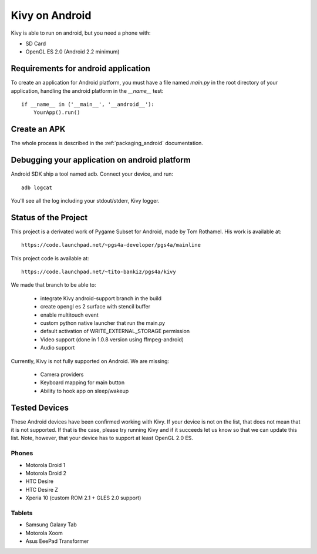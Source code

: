.. _android:

Kivy on Android
===============

Kivy is able to run on android, but you need a phone with:

* SD Card
* OpenGL ES 2.0 (Android 2.2 minimum)

Requirements for android application
------------------------------------

To create an application for Android platform, you must have a
file named `main.py` in the root directory of your application, handling
the android platform in the `__name__` test::

    if __name__ in ('__main__', '__android__'):
        YourApp().run()

Create an APK
-------------

The whole process is described in the :ref:`packaging_android` documentation.


Debugging your application on android platform
----------------------------------------------

Android SDK ship a tool named adb. Connect your device, and run::

    adb logcat

You'll see all the log including your stdout/stderr, Kivy logger.


Status of the Project
---------------------

This project is a derivated work of Pygame Subset for Android, made by Tom
Rothamel. His work is available at::

	https://code.launchpad.net/~pgs4a-developer/pgs4a/mainline

This project code is available at::

	https://code.launchpad.net/~tito-bankiz/pgs4a/kivy

We made that branch to be able to:

    - integrate Kivy android-support branch in the build
    - create opengl es 2 surface with stencil buffer
    - enable multitouch event
    - custom python native launcher that run the main.py
    - default activation of WRITE_EXTERNAL_STORAGE permission
    - Video support (done in 1.0.8 version using ffmpeg-android)
    - Audio support

Currently, Kivy is not fully supported on Android. We are missing:

    - Camera providers
    - Keyboard mapping for main button
    - Ability to hook app on sleep/wakeup

Tested Devices
--------------

These Android devices have been confirmed working with Kivy. If your
device is not on the list, that does not mean that it is not supported.
If that is the case, please try running Kivy and if it succeeds let us
know so that we can update this list. Note, however, that your device has
to support at least OpenGL 2.0 ES.

Phones
~~~~~~

- Motorola Droid 1
- Motorola Droid 2
- HTC Desire
- HTC Desire Z
- Xperia 10 (custom ROM 2.1 + GLES 2.0 support)

Tablets
~~~~~~~

- Samsung Galaxy Tab
- Motorola Xoom
- Asus EeePad Transformer

